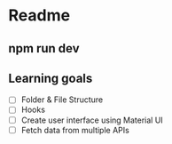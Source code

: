 * Readme 
** npm run dev
** Learning goals 
- [ ] Folder & File Structure
- [ ] Hooks
- [ ] Create user interface using Material UI
- [ ] Fetch data from multiple APIs
